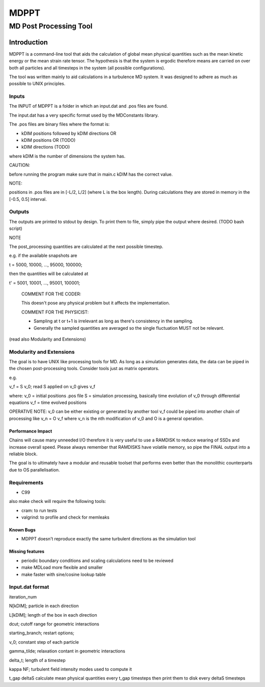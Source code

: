 
#######################################################################
                                 MDPPT
#######################################################################
=======================================================================
                                 MD Post Processing Tool
=======================================================================


Introduction
############

MDPPT is a command-line tool that aids the calculation of global mean physical quantities such as the mean kinetic energy or the mean strain rate tensor.
The hypothesis is that the system is ergodic therefore means are carried on over both all particles and all timesteps in the system (all possible configurations).

The tool was written mainly to aid calculations in a turbulence MD system.
It was designed to adhere as much as possible to UNIX principles.

Inputs
======

The INPUT of MDPPT is a folder in which an input.dat and .pos files are found.

The input.dat has a very specific format used by the MDConstants library.

The .pos files are binary files where the format is:

- kDIM positions followed by kDIM directions OR
- kDIM positions OR (TODO)
- kDIM directions (TODO)

where kDIM is the number of dimensions the system has.

CAUTION:

before running the program make sure that in main.c kDIM has the correct value.

NOTE:

positions in .pos files are in [-L/2, L/2] (where L is the box length).
During calculations they are stored in memory in the [-0.5, 0.5] interval.

Outputs
=======

The outputs are printed to stdout by design.
To print them to file, simply pipe the output where desired.
(TODO bash script)

NOTE

The post_processing quantities are calculated at the next possible timestep.

e.g. if the available snapshots are 

t = 5000, 10000, ..., 95000, 100000; 

then the quantities will be calculated at 

t' = 5001, 10001, ..., 95001, 100001;

        COMMENT FOR THE CODER:

        This doesn't pose any physical problem but it affects the implementation.

        COMMENT FOR THE PHYSICIST:

        - Sampling at t or t+1 is irrelevant as long as there's consistency in the sampling.
        - Generally the sampled quantities are averaged so the single fluctuation MUST not be relevant.

(read also Modularity and Extensions)

Modularity and Extensions
=========================

The goal is to have UNIX like processing tools for MD.
As long as a simulation generates data, the data can be piped in the chosen post-processing tools.
Consider tools just as matrix operators.

e.g.

v_f = S v_0; read S applied on v_0 gives v_f

where:
v_0 = initial positions .pos file
S = simulation processing, basically time evolution of v_0 through differential equations
v_f = time evolved positions

OPERATIVE NOTE:
v_0 can be either existing or generated by another tool
v_f could be piped into another chain of processing like v_n = O v_f
where v_n is the nth modification of v_0 and O is a general operation.

Performance Impact
******************

Chains will cause many unneeded I/O therefore it is very useful to use a RAMDISK to reduce wearing of SSDs and increase overall speed.
Please always remember that RAMDISKS have volatile memory, so pipe the FINAL output into a reliable block.

The goal is to ultimately have a modular and reusable toolset that performs even better than the monolithic counterparts due to OS parallelisation.

Requirements
============

* C99

also make check will require the following tools:

* cram: to run tests
* valgrind: to profile and check for memleaks

Known Bugs
**********

* MDPPT doesn't reproduce exactly the same turbulent directions as the simulation tool

Missing features
****************

* periodic boundary conditions and scaling calculations need to be reviewed
* make MDLoad more flexible and smaller
* make faster with sine/cosine lookup table 

Input.dat format
================

iteration_num

N[kDIM];                                        particle in each direction

L[kDIM];                                        length of the box in each direction

dcut;                                           cutoff range for geometric interactions

starting_branch;                                restart options;

v_0;                                            constant step of each particle

gamma_tilde;                                    relaxation contant in geometric interactions

delta_t;                                        length of a timestep

kappa   NF;                                     turbulent field intensity       modes used to compute it

t_gap   deltaS                                  calculate mean physical quantities every t_gap timesteps then print them to disk every deltaS timesteps


